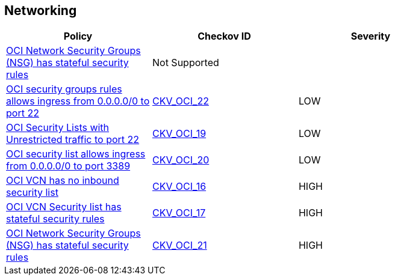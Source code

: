 == Networking

[width=85%]
[cols="1,1,1"]
|===
|Policy|Checkov ID| Severity

|xref:ensure-oci-security-group-has-stateless-ingress-security-rules.adoc[OCI Network Security Groups (NSG) has stateful security rules]
| Not Supported
|


|xref:ensure-oci-security-groups-rules-do-not-allow-ingress-from-00000-to-port-22.adoc[OCI security groups rules allows ingress from 0.0.0.0/0 to port 22]
| https://github.com/bridgecrewio/checkov/tree/master/checkov/terraform/checks/resource/oci/AbsSecurityGroupUnrestrictedIngress.py[CKV_OCI_22]
|LOW


|xref:ensure-oci-security-list-does-not-allow-ingress-from-00000-to-port-22.adoc[OCI Security Lists with Unrestricted traffic to port 22]
| https://github.com/bridgecrewio/checkov/tree/master/checkov/terraform/checks/resource/oci/SecurityListUnrestrictedIngress22.py[CKV_OCI_19]
|LOW


|xref:ensure-oci-security-list-does-not-allow-ingress-from-00000-to-port-3389.adoc[OCI security list allows ingress from 0.0.0.0/0 to port 3389]
| https://github.com/bridgecrewio/checkov/tree/master/checkov/terraform/checks/resource/oci/SecurityListUnrestrictedIngress3389.py[CKV_OCI_20]
|LOW


|xref:ensure-vcn-has-an-inbound-security-list.adoc[OCI VCN has no inbound security list]
| https://github.com/bridgecrewio/checkov/tree/master/checkov/terraform/checks/resource/oci/SecurityListIngress.py[CKV_OCI_16]
|HIGH


|xref:ensure-vcn-inbound-security-lists-are-stateless.adoc[OCI VCN Security list has stateful security rules]
| https://github.com/bridgecrewio/checkov/tree/master/checkov/terraform/checks/resource/oci/SecurityListIngressStateless.py[CKV_OCI_17]
|HIGH

|xref:bc-oci-21.adoc[OCI Network Security Groups (NSG) has stateful security rules]
| https://github.com/bridgecrewio/checkov/blob/main/checkov/terraform/checks/resource/oci/SecurityGroupsIngressStatelessSecurityRules.py[CKV_OCI_21]
|HIGH


|===

